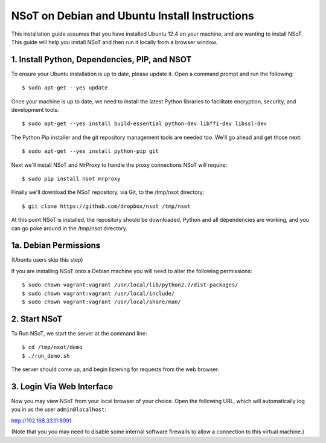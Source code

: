 ##############################################
NSoT on Debian and Ubuntu Install Instructions 
##############################################

This installation guide assumes that you have installed Ubuntu 12.4 on your machine, and are wanting to install NSoT.
This guide will help you install NSoT and then run it locally from a browser window.


1. Install Python, Dependencies, PIP, and NSOT
==============================================

To ensure your Ubuntu installation is up to date, please update it. Open a command prompt and run the following::

    $ sudo apt-get --yes update

Once your machine is up to date, we need to install the latest Python libraries to facilitate encryption, security, 
and development tools::

    $ sudo apt-get --yes install build-essential python-dev libffi-dev libssl-dev

The Python Pip installer and the git repository management tools are needed too. We'll go ahead and get those next::

    $ sudo apt-get --yes install python-pip git

Next we'll install NSoT and MrProxy to handle the proxy connections NSoT will require::

    $ sudo pip install nsot mrproxy

Finally we'll download the NSoT repository, via Git, to the /tmp/nsot directory::

    $ git clone https://github.com/dropbox/nsot /tmp/nsot

At this point NSoT is installed, the repository should be downloaded, Python and all dependencies are
working, and you can go poke around in the /tmp/nsot directory.

1a. Debian Permissions
======================
(Ubuntu users skip this step)

If you are installing NSoT onto a Debian machine you will need to alter the following permissions::

    $ sudo chown vagrant:vagrant /usr/local/lib/python2.7/dist-packages/
    $ sudo chown vagrant:vagrant /usr/local/include/
    $ sudo chown vagrant:vagrant /usr/local/share/man/


2. Start NSoT
=============

To Run NSoT, we start the server at the command line::

    $ cd /tmp/nsot/demo      
    $ ./run_demo.sh

The server should come up, and begin listening for requests from the web browser.

3. Login Via Web Interface
==========================

Now you may view NSoT from your local browser of your choice. Open the
following URL, which will automatically log you in as the user
``admin@localhost``:

http://192.168.33.11:8991

(Note that you you may need to disable some internal software firewalls to
allow a connection to this virtual machine.)
